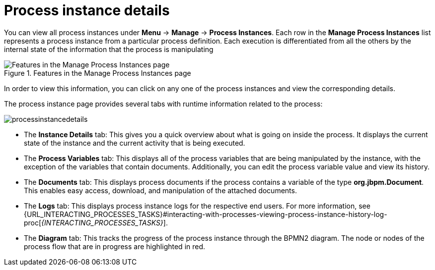 [id='process-instance-details-con-{context}']
= Process instance details

You can view all process instances under *Menu* -> *Manage* -> *Process Instances*. Each row in the *Manage Process Instances* list represents a process instance from a particular process definition. Each execution is differentiated from all the others by the internal state of the information that the process is manipulating

.Features in the Manage Process Instances page
image::processes/Process_Instances_Features.png[Features in the Manage Process Instances page]

In order to view this information, you can click on any one of the process instances and view the corresponding details.

The process instance page provides several tabs with runtime information related to the process:

image::processes/processinstancedetails.png[]

* The *Instance Details* tab: This gives you a quick overview about what is going on inside the process. It displays the current state of the instance and the current activity that is being executed.
* The *Process Variables* tab: This displays all of the process variables that are being manipulated by the instance, with the exception of the variables that contain documents. Additionally, you can edit the process variable value and view its history.
* The *Documents* tab: This displays process documents if the process contains a variable of the type *org.jbpm.Document*. This enables easy access, download, and manipulation of the attached documents.
* The *Logs* tab: This displays process instance logs for the respective end users. For more information, see  {URL_INTERACTING_PROCESSES_TASKS}#interacting-with-processes-viewing-process-instance-history-log-proc[_{INTERACTING_PROCESSES_TASKS}_].
* The *Diagram* tab: This tracks the progress of the process instance through the BPMN2 diagram. The node or nodes of the process flow that are in progress are highlighted in red.


ifdef::PAM[]
For information on user credentials and conditions to be met to access Intelligent Process Server run time data, see {URL_PLANNING_INSTALL}[_{PLANNING_INSTALL}_].
endif::PAM[]
